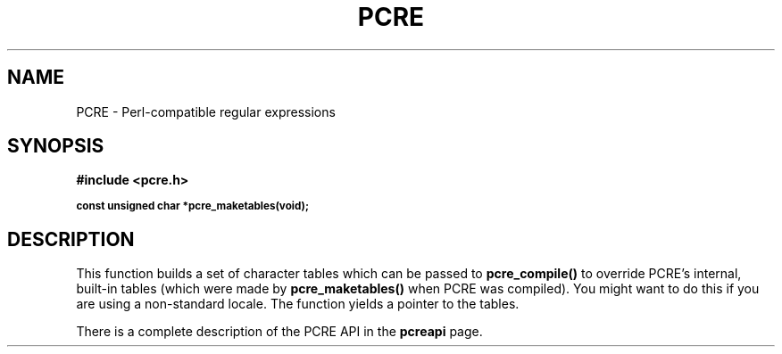 .TH PCRE 3
.SH NAME
PCRE - Perl-compatible regular expressions
.SH SYNOPSIS
.rs
.sp
.B #include <pcre.h>
.PP
.SM
.br
.B const unsigned char *pcre_maketables(void);

.SH DESCRIPTION
.rs
.sp
This function builds a set of character tables which can be passed to
\fBpcre_compile()\fR to override PCRE's internal, built-in tables (which were
made by \fBpcre_maketables()\fR when PCRE was compiled). You might want to do
this if you are using a non-standard locale. The function yields a pointer to
the tables.

There is a complete description of the PCRE API in the
.\" HREF
\fBpcreapi\fR
.\"
page.
